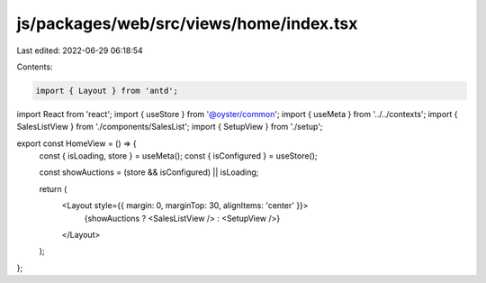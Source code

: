 js/packages/web/src/views/home/index.tsx
========================================

Last edited: 2022-06-29 06:18:54

Contents:

.. code-block:: tsx

    import { Layout } from 'antd';
import React from 'react';
import { useStore } from '@oyster/common';
import { useMeta } from '../../contexts';
import { SalesListView } from './components/SalesList';
import { SetupView } from './setup';

export const HomeView = () => {
  const { isLoading, store } = useMeta();
  const { isConfigured } = useStore();

  const showAuctions = (store && isConfigured) || isLoading;

  return (
    <Layout style={{ margin: 0, marginTop: 30, alignItems: 'center' }}>
      {showAuctions ? <SalesListView /> : <SetupView />}
    </Layout>
  );
};


